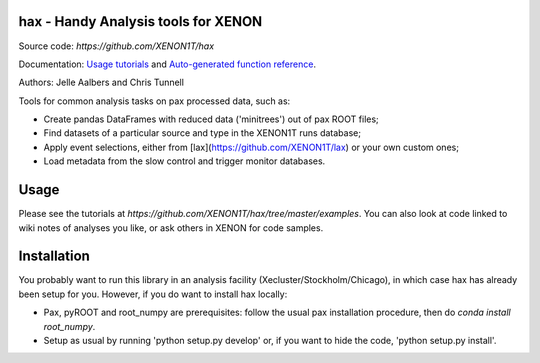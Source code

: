 hax - Handy Analysis tools for XENON
====================================

.. image:: https://readthedocs.org/projects/hax/badge/?version=latest
         :target: http://hax.readthedocs.org/en/latest/?badge=latest
         :alt: Documentation Status    
.. image:: https://zenodo.org/badge/50927571.svg
   :target: https://zenodo.org/badge/latestdoi/50927571

Source code: `https://github.com/XENON1T/hax`

Documentation: `Usage tutorials
<https://github.com/XENON1T/hax/tree/master/examples>`_
and `Auto-generated function reference 
<http://hax.readthedocs.org/en/latest/>`_.

Authors: Jelle Aalbers and Chris Tunnell


Tools for common analysis tasks on pax processed data, such as:

* Create pandas DataFrames with reduced data ('minitrees') out of pax ROOT files;
* Find datasets of a particular source and type in the XENON1T runs database;
* Apply event selections, either from [lax](https://github.com/XENON1T/lax) or your own custom ones;
* Load metadata from the slow control and trigger monitor databases.


Usage
=====
Please see the tutorials at `https://github.com/XENON1T/hax/tree/master/examples`. You can also look at code linked to wiki notes of analyses you like, or ask others in XENON for code samples.

Installation
============
You probably want to run this library in an analysis facility (Xecluster/Stockholm/Chicago), in which case hax has already been setup for you. However, if you do want to install hax locally:

* Pax, pyROOT and root_numpy are prerequisites: follow the usual pax installation procedure, then do `conda install root_numpy`.
* Setup as usual by running 'python setup.py develop' or, if you want to hide the code, 'python setup.py install'.

